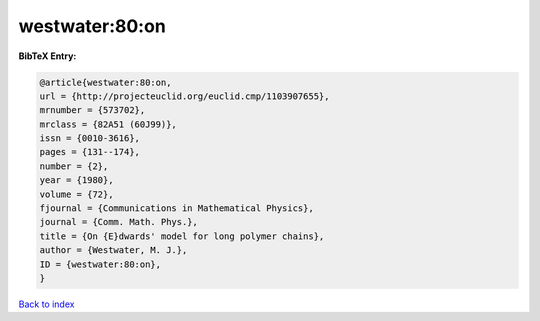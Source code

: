 westwater:80:on
===============

.. :cite:t:`westwater:80:on`

.. bibliography:: ../../All.bib

**BibTeX Entry:**

.. code-block:: bibtex

   @article{westwater:80:on,
   url = {http://projecteuclid.org/euclid.cmp/1103907655},
   mrnumber = {573702},
   mrclass = {82A51 (60J99)},
   issn = {0010-3616},
   pages = {131--174},
   number = {2},
   year = {1980},
   volume = {72},
   fjournal = {Communications in Mathematical Physics},
   journal = {Comm. Math. Phys.},
   title = {On {E}dwards' model for long polymer chains},
   author = {Westwater, M. J.},
   ID = {westwater:80:on},
   }

`Back to index <../index>`_
